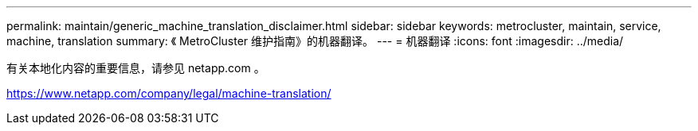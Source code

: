 ---
permalink: maintain/generic_machine_translation_disclaimer.html 
sidebar: sidebar 
keywords: metrocluster, maintain, service, machine, translation 
summary: 《 MetroCluster 维护指南》的机器翻译。 
---
= 机器翻译
:icons: font
:imagesdir: ../media/


有关本地化内容的重要信息，请参见 netapp.com 。

https://www.netapp.com/company/legal/machine-translation/[]
